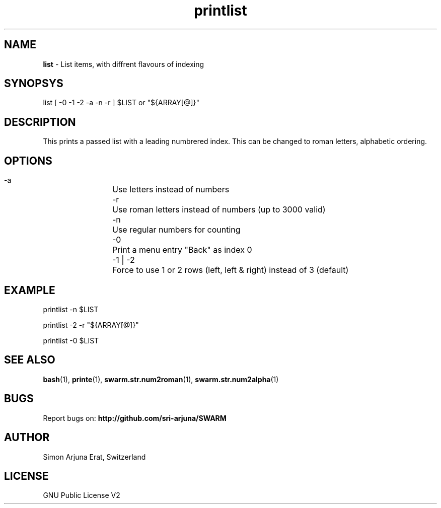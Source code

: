 .\" Manpage template for SWARM
.TH printlist 1 "Copyleft 1995-2021" "SWARM 1.0" "SWARM Manual"

.SH NAME
\fBlist\fP - List items, with diffrent flavours of indexing

.SH SYNOPSYS
list [ -0 -1 -2 -a -n -r ] $LIST or "${ARRAY[@]}"

.SH DESCRIPTION
This prints a passed list with a leading numbrered index. This can be changed to roman letters, alphabetic ordering.

.SH OPTIONS
  -a		Use letters instead of numbers
  -r		Use roman letters instead of numbers (up to 3000 valid)
  -n		Use regular numbers for counting
  -0		Print a menu entry "Back" as index 0
  -1 | -2	Force to use 1 or 2 rows (left, left & right) instead of 3 (default)

.SH EXAMPLE
  printlist -n $LIST
.PP
  printlist -2 -r "${ARRAY[@]}"
.PP
  printlist -0 $LIST

.SH SEE ALSO
\fBbash\fP(1), \fBprinte\fP(1), \fBswarm.str.num2roman\fP(1), \fBswarm.str.num2alpha\fP(1)

.SH BUGS
Report bugs on: \fBhttp://github.com/sri-arjuna/SWARM\fP

.SH AUTHOR
Simon Arjuna Erat, Switzerland

.SH LICENSE
GNU Public License V2
